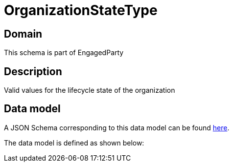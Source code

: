 = OrganizationStateType

[#domain]
== Domain

This schema is part of EngagedParty

[#description]
== Description

Valid values for the lifecycle state of the organization


[#data_model]
== Data model

A JSON Schema corresponding to this data model can be found https://tmforum.org[here].

The data model is defined as shown below:

